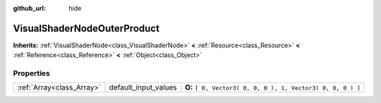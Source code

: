 :github_url: hide

.. Generated automatically by doc/tools/makerst.py in Godot's source tree.
.. DO NOT EDIT THIS FILE, but the VisualShaderNodeOuterProduct.xml source instead.
.. The source is found in doc/classes or modules/<name>/doc_classes.

.. _class_VisualShaderNodeOuterProduct:

VisualShaderNodeOuterProduct
============================

**Inherits:** :ref:`VisualShaderNode<class_VisualShaderNode>` **<** :ref:`Resource<class_Resource>` **<** :ref:`Reference<class_Reference>` **<** :ref:`Object<class_Object>`



Properties
----------

+---------------------------+----------------------+-------------------------------------------------------------+
| :ref:`Array<class_Array>` | default_input_values | **O:** ``[ 0, Vector3( 0, 0, 0 ), 1, Vector3( 0, 0, 0 ) ]`` |
+---------------------------+----------------------+-------------------------------------------------------------+

